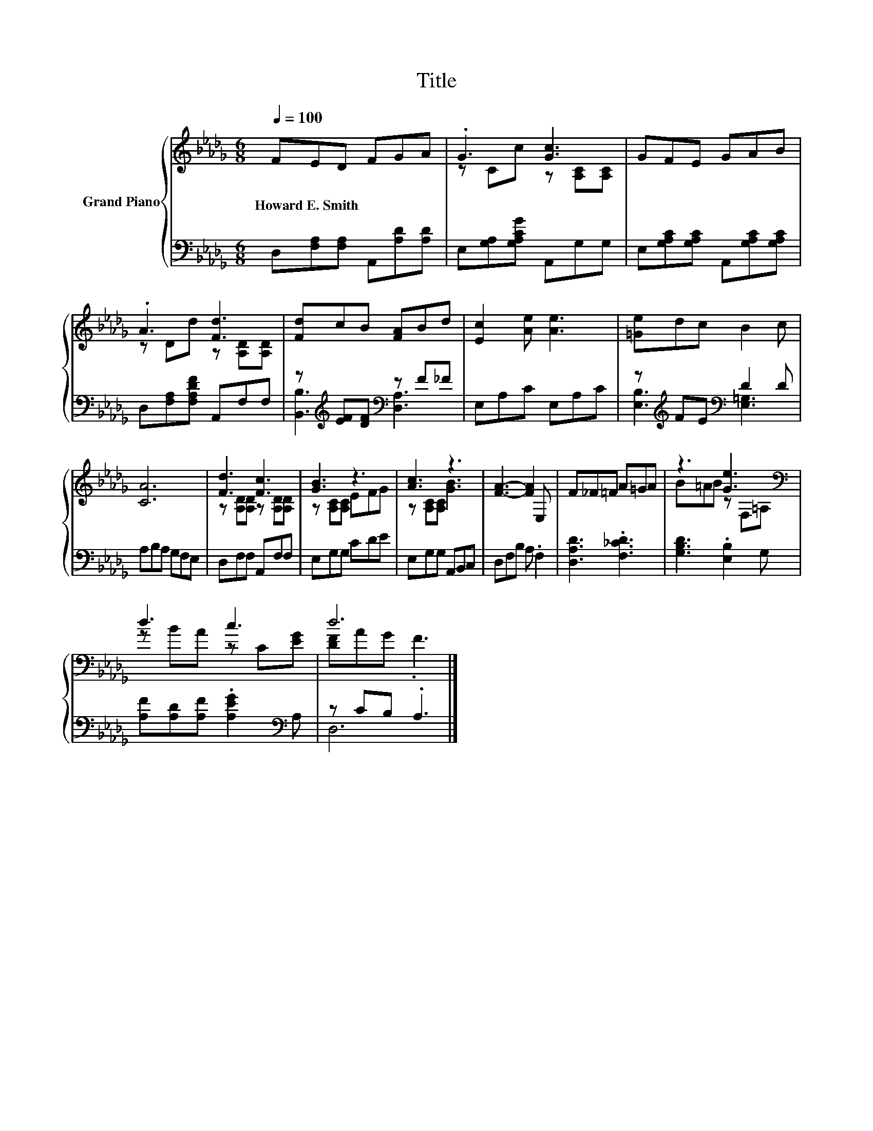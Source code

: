 X:1
T:Title
%%score { ( 1 3 ) | ( 2 4 ) }
L:1/8
Q:1/4=100
M:6/8
K:Db
V:1 treble nm="Grand Piano"
V:3 treble 
V:2 bass 
V:4 bass 
V:1
 FED FGA | .G3 [Gc]3 | GFE GAB | .A3 [Fd]3 | [Fd]cB [FA]Bd | [Ec]2 [Ae] [Ae]3 | [=Ge]dc B2 c | %7
w: Howard~E.~Smith * * * * *|||||||
 [CA]6 | [Fd]3 [Fc]3 | [GB]3 z3 | [Ac]3 z3 | [FA]3- [FA]2 E, | F_F=F A=GA | z3 [Ge]3[K:bass] | %14
w: |||||||
 d3 c3 | d6 |] %16
w: ||
V:2
 D,[F,A,][F,A,] A,,[A,D][A,D] | E,[G,A,][G,A,CG] A,,G,G, | E,[G,A,C][G,A,C] A,,[G,A,C][G,A,C] | %3
 D,[F,A,][F,A,DF] A,,F,F, | z[K:treble] [EF][DF][K:bass] z F_F | E,A,C E,A,C | %6
 z[K:treble] FE[K:bass] D2 D | A,B,A, G,F,E, | D,F,F, A,,F,F, | E,G,G, CDE | E,G,G, A,,B,,C, | %11
 D,F,B, A, .F,2 | [D,A,D]3 .[F,_CD]3 | [G,B,D]3 .[E,B,]2 G, | [A,F][A,D][A,F] .[A,EG]2[K:bass] A, | %15
 z CB, .A,3 |] %16
V:3
 x6 | z Cc z [A,C][A,C] | x6 | z Dd z [A,D][A,D] | x6 | x6 | x6 | x6 | z [A,D][A,D] z [A,D][A,D] | %9
 z [A,C][A,C] EFG | z [A,C][A,C] [GB]3 | x6 | x6 | B=AB z[K:bass] F,=A, | z BA z C[EG] | %15
 [DF]AG .F3 |] %16
V:4
 x6 | x6 | x6 | x6 | [B,,B,]3[K:treble][K:bass] [D,A,]3 | x6 | [E,B,]3[K:treble][K:bass] [E,=G,]3 | %7
 x6 | x6 | x6 | x6 | x6 | x6 | x6 | x5[K:bass] x | D,6 |] %16

